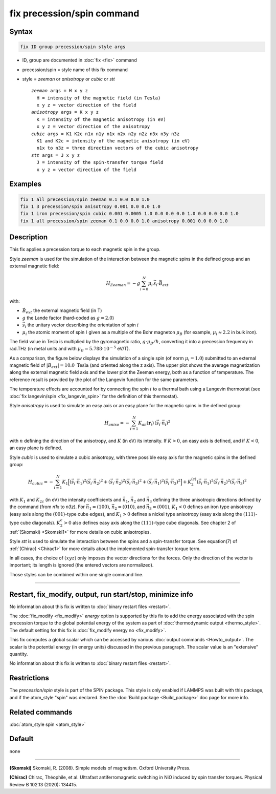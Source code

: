 .. index:: fix precession/spin

fix precession/spin command
===========================

Syntax
""""""

.. code-block:: LAMMPS

   fix ID group precession/spin style args

* ID, group are documented in :doc:`fix <fix>` command
* precession/spin = style name of this fix command
* style = *zeeman* or *anisotropy* or *cubic* or *stt*

  .. parsed-literal::

       *zeeman* args = H x y z
         H = intensity of the magnetic field (in Tesla)
         x y z = vector direction of the field
       *anisotropy* args = K x y z
         K = intensity of the magnetic anisotropy (in eV)
         x y z = vector direction of the anisotropy
       *cubic* args = K1 K2c n1x n1y n1x n2x n2y n2z n3x n3y n3z
         K1 and K2c = intensity of the magnetic anisotropy (in eV)
         n1x to n3z = three direction vectors of the cubic anisotropy
       *stt* args = J x y z
         J = intensity of the spin-transfer torque field
         x y z = vector direction of the field

Examples
""""""""

.. code-block:: LAMMPS

   fix 1 all precession/spin zeeman 0.1 0.0 0.0 1.0
   fix 1 3 precession/spin anisotropy 0.001 0.0 0.0 1.0
   fix 1 iron precession/spin cubic 0.001 0.0005 1.0 0.0 0.0 0.0 1.0 0.0 0.0 0.0 1.0
   fix 1 all precession/spin zeeman 0.1 0.0 0.0 1.0 anisotropy 0.001 0.0 0.0 1.0

Description
"""""""""""

This fix applies a precession torque to each magnetic spin in the
group.

Style *zeeman* is used for the simulation of the interaction between
the magnetic spins in the defined group and an external magnetic
field:

.. math::

   H_{Zeeman} = -g \sum_{i=0}^{N}\mu_{i}\, \vec{s}_{i} \cdot\vec{B}_{ext}

with:

* :math:`\vec{B}_{ext}` the external magnetic field (in T)
* :math:`g` the Lande factor (hard-coded as :math:`g=2.0`)
* :math:`\vec{s}_i` the unitary vector describing the orientation of spin :math:`i`
* :math:`\mu_i` the atomic moment of spin :math:`i` given as a multiple of the
  Bohr magneton :math:`\mu_B` (for example, :math:`\mu_i \approx 2.2` in bulk iron).

The field value in Tesla is multiplied by the gyromagnetic
ratio, :math:`g \cdot \mu_B/\hbar`, converting it into a precession frequency in
rad.THz (in metal units and with :math:`\mu_B = 5.788\cdot 10^{-5}`
eV/T).

As a comparison, the figure below displays the simulation of a single
spin (of norm :math:`\mu_i = 1.0`) submitted to an external magnetic
field of :math:`\vert B_{ext}\vert = 10.0\; \mathrm{Tesla}` (and
oriented along the z axis).  The upper plot shows the average
magnetization along the external magnetic field axis and the lower
plot the Zeeman energy, both as a function of temperature.  The
reference result is provided by the plot of the Langevin function for
the same parameters.

.. image:: JPG/zeeman_langevin.jpg
   :align: center
   :width: 600

The temperature effects are accounted for by connecting the spin
:math:`i` to a thermal bath using a Langevin thermostat (see
:doc:`fix langevin/spin <fix_langevin_spin>` for the definition of
this thermostat).

Style *anisotropy* is used to simulate an easy axis or an easy plane
for the magnetic spins in the defined group:

.. math::

   H_{aniso} = -\sum_{{ i}=1}^{N} K_{an}(\mathbf{r}_{i})\, \left(
   \vec{s}_{i} \cdot \vec{n}_{i} \right)^2

with :math:`n` defining the direction of the anisotropy, and :math:`K`
(in eV) its intensity.  If :math:`K > 0`, an easy axis is defined, and
if :math:`K < 0`, an easy plane is defined.

Style *cubic* is used to simulate a cubic anisotropy, with three
possible easy axis for the magnetic spins in the defined group:

.. math::

   H_{cubic} = -\sum_{{ i}=1}^{N} K_{1}
   \Big[
   \left(\vec{s}_{i} \cdot \vec{n_1} \right)^2
   \left(\vec{s}_{i} \cdot \vec{n_2} \right)^2 +
   \left(\vec{s}_{i} \cdot \vec{n_2} \right)^2
   \left(\vec{s}_{i} \cdot \vec{n_3} \right)^2 +
   \left(\vec{s}_{i} \cdot \vec{n_1} \right)^2
   \left(\vec{s}_{i} \cdot \vec{n_3} \right)^2 \Big]
   +K_{2}^{(c)} \left(\vec{s}_{i} \cdot \vec{n_1} \right)^2
   \left(\vec{s}_{i} \cdot \vec{n_2} \right)^2
   \left(\vec{s}_{i} \cdot \vec{n_3} \right)^2

with :math:`K_1` and :math:`K_{2c}` (in eV) the intensity coefficients
and :math:`\vec{n}_1`, :math:`\vec{n}_2` and :math:`\vec{n}_3`
defining the three anisotropic directions defined by the command (from
*n1x* to *n3z*).  For :math:`\vec{n}_1 = (1 0 0)`, :math:`\vec{n}_2 =
(0 1 0)`, and :math:`\vec{n}_3 = (0 0 1)`, :math:`K_1 < 0` defines an
iron type anisotropy (easy axis along the :math:`(0 0 1)`-type cube
edges), and :math:`K_1 > 0` defines a nickel type anisotropy (easy
axis along the :math:`(1 1 1)`-type cube diagonals).  :math:`K_2^c >
0` also defines easy axis along the :math:`(1 1 1)`-type cube
diagonals.  See chapter 2 of :ref:`(Skomski) <Skomski1>` for more
details on cubic anisotropies.

Style *stt* is used to simulate the interaction between the spins and 
a spin-transfer torque.
See equation(7) of :ref:`(Chirac) <Chirac1>` for more details about the 
implemented spin-transfer torque term. 

In all cases, the choice of :math:`(x y z)` only imposes the vector
directions for the forces. Only the direction of the vector is
important; its length is ignored (the entered vectors are
normalized).

Those styles can be combined within one single command line.

----------

Restart, fix_modify, output, run start/stop, minimize info
"""""""""""""""""""""""""""""""""""""""""""""""""""""""""""

No information about this fix is written to :doc:`binary restart files
<restart>`.

The :doc:`fix_modify <fix_modify>` *energy* option is supported by
this fix to add the energy associated with the spin precession
torque to the global potential energy of the system as part of
:doc:`thermodynamic output <thermo_style>`.  The default setting for
this fix is :doc:`fix_modify energy no <fix_modify>`.

This fix computes a global scalar which can be accessed by various
:doc:`output commands <Howto_output>`.  The scalar is the potential
energy (in energy units) discussed in the previous paragraph.  The
scalar value is an "extensive" quantity.

No information about this fix is written to :doc:`binary restart files
<restart>`.

Restrictions
""""""""""""

The *precession/spin* style is part of the SPIN package.  This style
is only enabled if LAMMPS was built with this package, and if the
atom_style "spin" was declared.  See the :doc:`Build package
<Build_package>` doc page for more info.

Related commands
""""""""""""""""

:doc:`atom_style spin <atom_style>`

Default
"""""""


none

----------

.. _Skomski1:

**(Skomski)** Skomski, R. (2008). Simple models of magnetism.
Oxford University Press.

.. _Chirac1:

**(Chirac)** Chirac, Théophile, et al.  Ultrafast antiferromagnetic 
switching in NiO induced by spin transfer torques. 
Physical Review B 102.13 (2020): 134415.
